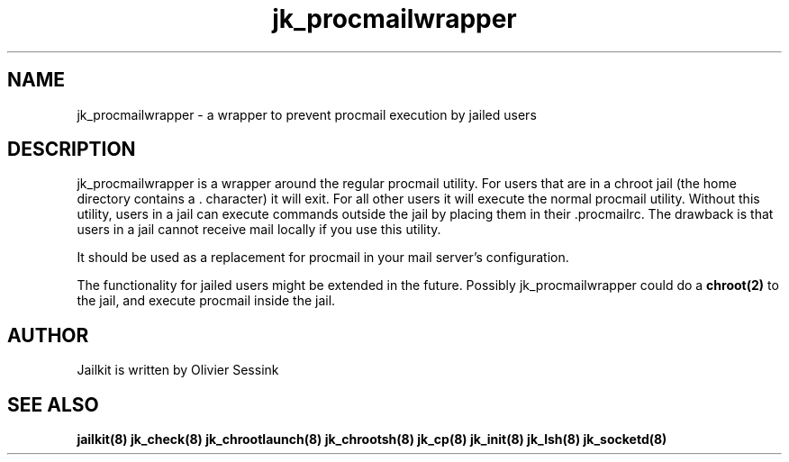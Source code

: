 .TH jk_procmailwrapper 8 28-02-2004 JAILKIT jk_procmailwrapper

.SH NAME
jk_procmailwrapper \- a wrapper to prevent procmail execution by jailed users

.SH DESCRIPTION

jk_procmailwrapper is a wrapper around the regular procmail utility. For users that are in a chroot jail (the home directory contains a . character) it will exit. For all other users it will execute the normal procmail utility. Without this utility, users in a jail can execute commands outside the jail by placing them in their .procmailrc. The drawback is that users in a jail cannot receive mail locally if you use this utility.

It should be used as a replacement for procmail in your mail server's configuration.

The functionality for jailed users might be extended in the future. Possibly jk_procmailwrapper could do a 
.B chroot(2)
to the jail, and execute procmail inside the jail.

.SH AUTHOR

Jailkit is written by Olivier Sessink

.SH "SEE ALSO"

.BR jailkit(8)
.BR jk_check(8)
.BR jk_chrootlaunch(8)
.BR jk_chrootsh(8)
.BR jk_cp(8)
.BR jk_init(8)
.BR jk_lsh(8)
.BR jk_socketd(8)
